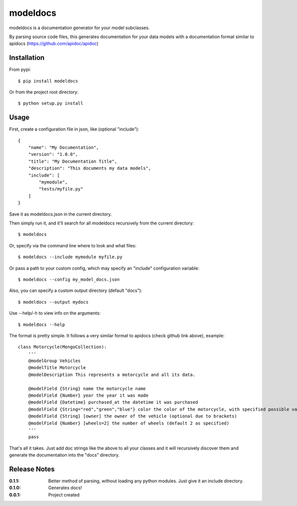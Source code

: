 modeldocs
=========

modeldocs is a documentation generator for your model subclasses.

By parsing source code files, this generates documentation for your data models with
a documentation format similar to apidocs (https://github.com/apidoc/apidoc)

Installation
------------

From pypi::

    $ pip install modeldocs

Or from the project root directory::

    $ python setup.py install

Usage
-----

First, create a configuration file in json, like (optional "include")::

    {
        "name": "My Documentation",
        "version": "1.0.0",
        "title": "My Documentation Title",
        "description": "This documents my data models",
        "include": [
            "mymodule",
            "tests/myfile.py"
        ]
    }

Save it as modeldocs.json in the current directory.

Then simply run it, and it'll search for all modeldocs recursively from the current directory::

    $ modeldocs

Or, specify via the command line where to look and what files::

    $ modeldocs --include mymodule myfile.py

Or pass a path to your custom config, which may specify an "include" configuration variable::

    $ modeldocs --config my_model_docs.json

Also, you can specify a custom output directory (default "docs")::

    $ modeldocs --output mydocs

Use --help/-h to view info on the arguments::

    $ modeldocs --help

The format is pretty simple. It follows a very similar format to apidocs (check github link above), example::

    class Motorcycle(MongoCollection):
        '''
        @modelGroup Vehicles
        @modelTitle Motorcycle
        @modelDescription This represents a motorcycle and all its data.
        
        @modelField {String} name the motorcycle name
        @modelField {Number} year the year it was made
        @modelField {Datetime} purchased_at the datetime it was purchased
        @modelField {String="red","green","blue"} color the color of the motorcycle, with specified possible values.
        @modelField {String} [owner] the owner of the vehicle (optional due to brackets)
        @modelField {Number} [wheels=2] the number of wheels (default 2 as specified)
        '''
        pass

That's all it takes. Just add doc strings like the above to all your classes and it will recursively discover them
and generate the documentation into the "docs" directory.

Release Notes
-------------

:0.1.1:
    Better method of parsing, without loading any python modules. Just give it an include directory.
:0.1.0:
    Generates docs!
:0.0.1:
    Project created
